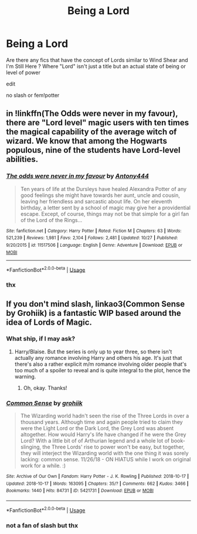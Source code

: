 #+TITLE: Being a Lord

* Being a Lord
:PROPERTIES:
:Author: Kingslayer629736
:Score: 9
:DateUnix: 1574254554.0
:DateShort: 2019-Nov-20
:FlairText: Request
:END:
Are there any fics that have the concept of Lords similar to Wind Shear and I'm Still Here ? Where "Lord" isn't just a title but an actual state of being or level of power

edit

no slash or fem!potter


** in !linkffn(The Odds were never in my favour), there are "Lord level" magic users with ten times the magical capability of the average witch of wizard. We know that among the Hogwarts populous, nine of the students have Lord-level abilities.
:PROPERTIES:
:Author: Tenebris-Umbra
:Score: 3
:DateUnix: 1574273776.0
:DateShort: 2019-Nov-20
:END:

*** [[https://www.fanfiction.net/s/11517506/1/][*/The odds were never in my favour/*]] by [[https://www.fanfiction.net/u/6473098/Antony444][/Antony444/]]

#+begin_quote
  Ten years of life at the Dursleys have healed Alexandra Potter of any good feelings she might have towards her aunt, uncle and cousin, leaving her friendless and sarcastic about life. On her eleventh birthday, a letter sent by a school of magic may give her a providential escape. Except, of course, things may not be that simple for a girl fan of the Lord of the Rings...
#+end_quote

^{/Site/:} ^{fanfiction.net} ^{*|*} ^{/Category/:} ^{Harry} ^{Potter} ^{*|*} ^{/Rated/:} ^{Fiction} ^{M} ^{*|*} ^{/Chapters/:} ^{63} ^{*|*} ^{/Words/:} ^{521,239} ^{*|*} ^{/Reviews/:} ^{1,981} ^{*|*} ^{/Favs/:} ^{2,104} ^{*|*} ^{/Follows/:} ^{2,481} ^{*|*} ^{/Updated/:} ^{10/27} ^{*|*} ^{/Published/:} ^{9/20/2015} ^{*|*} ^{/id/:} ^{11517506} ^{*|*} ^{/Language/:} ^{English} ^{*|*} ^{/Genre/:} ^{Adventure} ^{*|*} ^{/Download/:} ^{[[http://www.ff2ebook.com/old/ffn-bot/index.php?id=11517506&source=ff&filetype=epub][EPUB]]} ^{or} ^{[[http://www.ff2ebook.com/old/ffn-bot/index.php?id=11517506&source=ff&filetype=mobi][MOBI]]}

--------------

*FanfictionBot*^{2.0.0-beta} | [[https://github.com/tusing/reddit-ffn-bot/wiki/Usage][Usage]]
:PROPERTIES:
:Author: FanfictionBot
:Score: 1
:DateUnix: 1574273793.0
:DateShort: 2019-Nov-20
:END:


*** thx
:PROPERTIES:
:Author: Kingslayer629736
:Score: 1
:DateUnix: 1574304274.0
:DateShort: 2019-Nov-21
:END:


** If you don't mind slash, linkao3(Common Sense by Grohiik) is a fantastic WIP based around the idea of Lords of Magic.
:PROPERTIES:
:Author: i_atent_ded
:Score: 2
:DateUnix: 1574255165.0
:DateShort: 2019-Nov-20
:END:

*** What ship, if I may ask?
:PROPERTIES:
:Author: Tokimi-
:Score: 2
:DateUnix: 1574272647.0
:DateShort: 2019-Nov-20
:END:

**** Harry/Blaise. But the series is only up to year three, so there isn't actually any romance involving Harry and others his age. It's just that there's also a rather explicit m/m romance involving older people that's too much of a spoiler to reveal and is quite integral to the plot, hence the warning.
:PROPERTIES:
:Author: i_atent_ded
:Score: 3
:DateUnix: 1574295201.0
:DateShort: 2019-Nov-21
:END:

***** Oh, okay. Thanks!
:PROPERTIES:
:Author: Tokimi-
:Score: 1
:DateUnix: 1574333154.0
:DateShort: 2019-Nov-21
:END:


*** [[https://archiveofourown.org/works/5421731][*/Common Sense/*]] by [[https://www.archiveofourown.org/users/grohiik/pseuds/grohiik][/grohiik/]]

#+begin_quote
  The Wizarding world hadn't seen the rise of the Three Lords in over a thousand years. Although time and again people tried to claim they were the Light Lord or the Dark Lord, the Grey Lord was absent altogether. How would Harry's life have changed if he were the Grey Lord? With a little bit of of Arthurian legend and a whole lot of book-slinging, the Three Lords' rise to power won't be easy, but together, they will interject the Wizarding world with the one thing it was sorely lacking: common sense. 11/26/18 - ON HIATUS while I work on original work for a while. :)
#+end_quote

^{/Site/:} ^{Archive} ^{of} ^{Our} ^{Own} ^{*|*} ^{/Fandom/:} ^{Harry} ^{Potter} ^{-} ^{J.} ^{K.} ^{Rowling} ^{*|*} ^{/Published/:} ^{2018-10-17} ^{*|*} ^{/Updated/:} ^{2018-10-17} ^{*|*} ^{/Words/:} ^{163095} ^{*|*} ^{/Chapters/:} ^{35/?} ^{*|*} ^{/Comments/:} ^{662} ^{*|*} ^{/Kudos/:} ^{3466} ^{*|*} ^{/Bookmarks/:} ^{1440} ^{*|*} ^{/Hits/:} ^{84731} ^{*|*} ^{/ID/:} ^{5421731} ^{*|*} ^{/Download/:} ^{[[https://archiveofourown.org/downloads/5421731/Common%20Sense.epub?updated_at=1566573923][EPUB]]} ^{or} ^{[[https://archiveofourown.org/downloads/5421731/Common%20Sense.mobi?updated_at=1566573923][MOBI]]}

--------------

*FanfictionBot*^{2.0.0-beta} | [[https://github.com/tusing/reddit-ffn-bot/wiki/Usage][Usage]]
:PROPERTIES:
:Author: FanfictionBot
:Score: 1
:DateUnix: 1574255198.0
:DateShort: 2019-Nov-20
:END:


*** not a fan of slash but thx
:PROPERTIES:
:Author: Kingslayer629736
:Score: 1
:DateUnix: 1574263406.0
:DateShort: 2019-Nov-20
:END:
